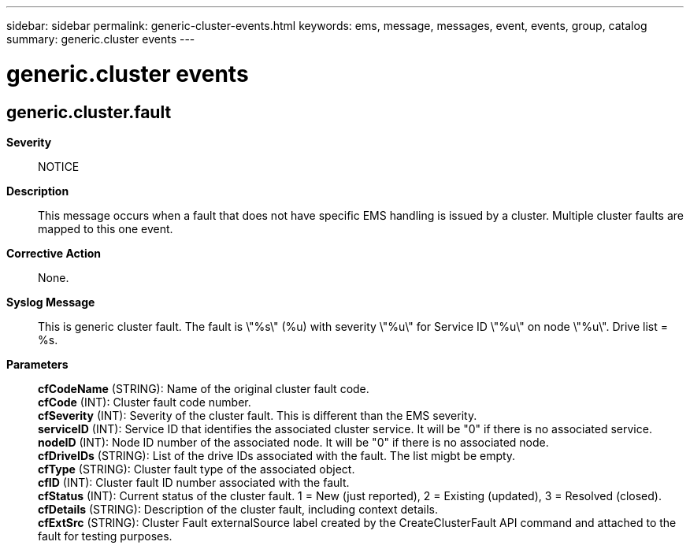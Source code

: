 ---
sidebar: sidebar
permalink: generic-cluster-events.html
keywords: ems, message, messages, event, events, group, catalog
summary: generic.cluster events
---

= generic.cluster events
:toc: macro
:toclevels: 1
:hardbreaks:
:nofooter:
:icons: font
:linkattrs:
:imagesdir: ./media/

== generic.cluster.fault
*Severity*::
NOTICE
*Description*::
This message occurs when a fault that does not have specific EMS handling is issued by a cluster. Multiple cluster faults are mapped to this one event.
*Corrective Action*::
None.
*Syslog Message*::
This is generic cluster fault. The fault is \"%s\" (%u) with severity \"%u\" for Service ID \"%u\" on node \"%u\". Drive list = %s.
*Parameters*::
*cfCodeName* (STRING): Name of the original cluster fault code.
*cfCode* (INT): Cluster fault code number.
*cfSeverity* (INT): Severity of the cluster fault. This is different than the EMS severity.
*serviceID* (INT): Service ID that identifies the associated cluster service. It will be "0" if there is no associated service.
*nodeID* (INT): Node ID number of the associated node. It will be "0" if there is no associated node.
*cfDriveIDs* (STRING): List of the drive IDs associated with the fault. The list migbt be empty.
*cfType* (STRING): Cluster fault type of the associated object.
*cfID* (INT): Cluster fault ID number associated with the fault.
*cfStatus* (INT): Current status of the cluster fault. 1 = New (just reported), 2 = Existing (updated), 3 = Resolved (closed).
*cfDetails* (STRING): Description of the cluster fault, including context details.
*cfExtSrc* (STRING): Cluster Fault externalSource label created by the CreateClusterFault API command and attached to the fault for testing purposes.
